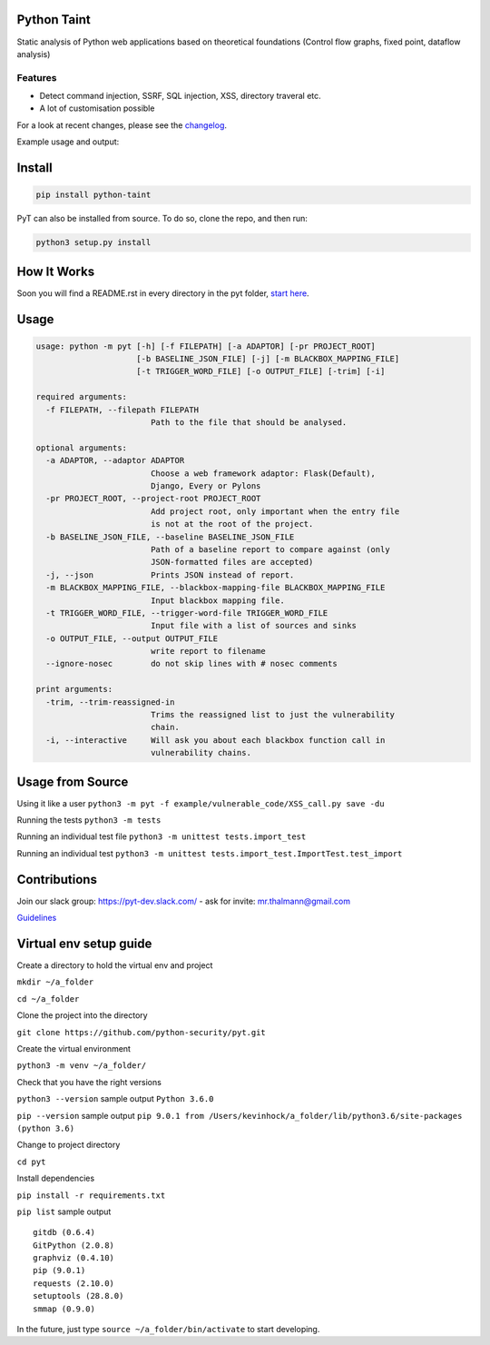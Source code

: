 .. image:: https://travis-ci.org/python-security/pyt.svg?branch=master
    :target: https://travis-ci.org/python-security/pyt

.. image:: https://readthedocs.org/projects/pyt/badge/?version=latest
    :target: http://pyt.readthedocs.io/en/latest/?badge=latest

.. image:: https://codeclimate.com/github/python-security/pyt/badges/coverage.svg
    :target: https://codeclimate.com/github/python-security/pyt/coverage

.. image:: https://badge.fury.io/py/python-taint.svg
    :target: https://badge.fury.io/py/python-taint

.. image:: https://img.shields.io/badge/PRs-welcome-ff69b4.svg
    :target: https://github.com/python-security/pyt/issues?q=is%3Aopen+is%3Aissue+label%3Agood-first-issue

.. image:: https://img.shields.io/badge/python-v3.6-blue.svg
    :target: https://pypi.org/project/python-taint/

Python Taint
============

Static analysis of Python web applications based on theoretical foundations (Control flow graphs, fixed point, dataflow analysis)

--------
Features
--------

* Detect command injection, SSRF, SQL injection, XSS, directory traveral etc.

* A lot of customisation possible

For a look at recent changes, please see the `changelog`_.

.. _changelog: https://github.com/python-security/pyt/blob/master/CHANGELOG.md

Example usage and output:

.. image:: https://raw.githubusercontent.com/KevinHock/rtdpyt/master/readme_static_files/pyt_example.png

Install
=======

.. code-block:: python

	pip install python-taint

PyT can also be installed from source. To do so, clone the repo, and then run:

.. code-block:: python

  python3 setup.py install

How It Works
============

Soon you will find a README.rst in every directory in the pyt folder, `start here`_.

.. _start here: https://github.com/python-security/pyt/tree/master/pyt

Usage
=====

.. code-block::

  usage: python -m pyt [-h] [-f FILEPATH] [-a ADAPTOR] [-pr PROJECT_ROOT]
                       [-b BASELINE_JSON_FILE] [-j] [-m BLACKBOX_MAPPING_FILE]
                       [-t TRIGGER_WORD_FILE] [-o OUTPUT_FILE] [-trim] [-i]

  required arguments:
    -f FILEPATH, --filepath FILEPATH
                          Path to the file that should be analysed.

  optional arguments:
    -a ADAPTOR, --adaptor ADAPTOR
                          Choose a web framework adaptor: Flask(Default),
                          Django, Every or Pylons
    -pr PROJECT_ROOT, --project-root PROJECT_ROOT
                          Add project root, only important when the entry file
                          is not at the root of the project.
    -b BASELINE_JSON_FILE, --baseline BASELINE_JSON_FILE
                          Path of a baseline report to compare against (only
                          JSON-formatted files are accepted)
    -j, --json            Prints JSON instead of report.
    -m BLACKBOX_MAPPING_FILE, --blackbox-mapping-file BLACKBOX_MAPPING_FILE
                          Input blackbox mapping file.
    -t TRIGGER_WORD_FILE, --trigger-word-file TRIGGER_WORD_FILE
                          Input file with a list of sources and sinks
    -o OUTPUT_FILE, --output OUTPUT_FILE
                          write report to filename
    --ignore-nosec        do not skip lines with # nosec comments

  print arguments:
    -trim, --trim-reassigned-in
                          Trims the reassigned list to just the vulnerability
                          chain.
    -i, --interactive     Will ask you about each blackbox function call in
                          vulnerability chains.

Usage from Source
=================

Using it like a user ``python3 -m pyt -f example/vulnerable_code/XSS_call.py save -du``

Running the tests ``python3 -m tests``

Running an individual test file ``python3 -m unittest tests.import_test``

Running an individual test ``python3 -m unittest tests.import_test.ImportTest.test_import``

Contributions
=============

Join our slack group: https://pyt-dev.slack.com/ - ask for invite: mr.thalmann@gmail.com

`Guidelines`_

.. _Guidelines: https://github.com/python-security/pyt/blob/master/CONTRIBUTIONS.md


Virtual env setup guide
=======================

Create a directory to hold the virtual env and project

``mkdir ~/a_folder``

``cd ~/a_folder``

Clone the project into the directory

``git clone https://github.com/python-security/pyt.git``

Create the virtual environment

``python3 -m venv ~/a_folder/``

Check that you have the right versions

``python3 --version`` sample output ``Python 3.6.0``

``pip --version`` sample output ``pip 9.0.1 from /Users/kevinhock/a_folder/lib/python3.6/site-packages (python 3.6)``

Change to project directory

``cd pyt``

Install dependencies

``pip install -r requirements.txt``

``pip list`` sample output ::

    gitdb (0.6.4)
    GitPython (2.0.8)
    graphviz (0.4.10)
    pip (9.0.1)
    requests (2.10.0)
    setuptools (28.8.0)
    smmap (0.9.0)

In the future, just type ``source ~/a_folder/bin/activate`` to start developing.
